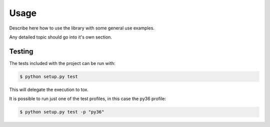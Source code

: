 =====
Usage
=====

Describe here how to use the library with some general use examples.

Any detailed topic should go into it's own section.

Testing
-------

The tests included with the project can be run with:

.. code::

    $ python setup.py test

This will delegate the execution to tox.

It is possible to run just one of the test profiles, in this case the py36 profile:

.. code::

    $ python setup.py test -p "py36"